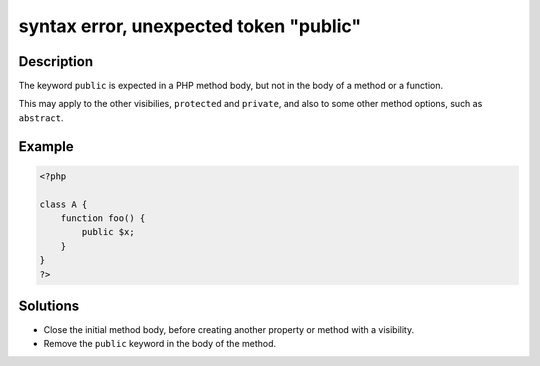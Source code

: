 .. _syntax-error,-unexpected-token-"public":

syntax error, unexpected token "public"
---------------------------------------
 
.. meta::
	:description:
		syntax error, unexpected token "public": The keyword ``public`` is expected in a PHP method body, but not in the body of a method or a function.
	:og:image: https://php-errors.readthedocs.io/en/latest/_static/logo.png
	:og:type: article
	:og:title: syntax error, unexpected token &quot;public&quot;
	:og:description: The keyword ``public`` is expected in a PHP method body, but not in the body of a method or a function
	:og:url: https://php-errors.readthedocs.io/en/latest/messages/syntax-error%2C-unexpected-token-%22public%22.html
	:og:locale: en
	:twitter:card: summary_large_image
	:twitter:site: @exakat
	:twitter:title: syntax error, unexpected token "public"
	:twitter:description: syntax error, unexpected token "public": The keyword ``public`` is expected in a PHP method body, but not in the body of a method or a function
	:twitter:creator: @exakat
	:twitter:image:src: https://php-errors.readthedocs.io/en/latest/_static/logo.png

.. raw:: html

	<script type="application/ld+json">{"@context":"https:\/\/schema.org","@graph":[{"@type":"WebPage","@id":"https:\/\/php-errors.readthedocs.io\/en\/latest\/tips\/syntax-error,-unexpected-token-\"public\".html","url":"https:\/\/php-errors.readthedocs.io\/en\/latest\/tips\/syntax-error,-unexpected-token-\"public\".html","name":"syntax error, unexpected token \"public\"","isPartOf":{"@id":"https:\/\/www.exakat.io\/"},"datePublished":"Fri, 11 Apr 2025 17:46:16 +0000","dateModified":"Fri, 11 Apr 2025 17:46:16 +0000","description":"The keyword ``public`` is expected in a PHP method body, but not in the body of a method or a function","inLanguage":"en-US","potentialAction":[{"@type":"ReadAction","target":["https:\/\/php-tips.readthedocs.io\/en\/latest\/tips\/syntax-error,-unexpected-token-\"public\".html"]}]},{"@type":"WebSite","@id":"https:\/\/www.exakat.io\/","url":"https:\/\/www.exakat.io\/","name":"Exakat","description":"Smart PHP static analysis","inLanguage":"en-US"}]}</script>

Description
___________
 
The keyword ``public`` is expected in a PHP method body, but not in the body of a method or a function.

This may apply to the other visibilies, ``protected`` and ``private``, and also to some other method options, such as ``abstract``.

Example
_______

.. code-block:: php

   <?php
   
   class A {
       function foo() {
           public $x;
       }
   }
   ?>

Solutions
_________

+ Close the initial method body, before creating another property or method with a visibility.
+ Remove the ``public`` keyword in the body of the method.
